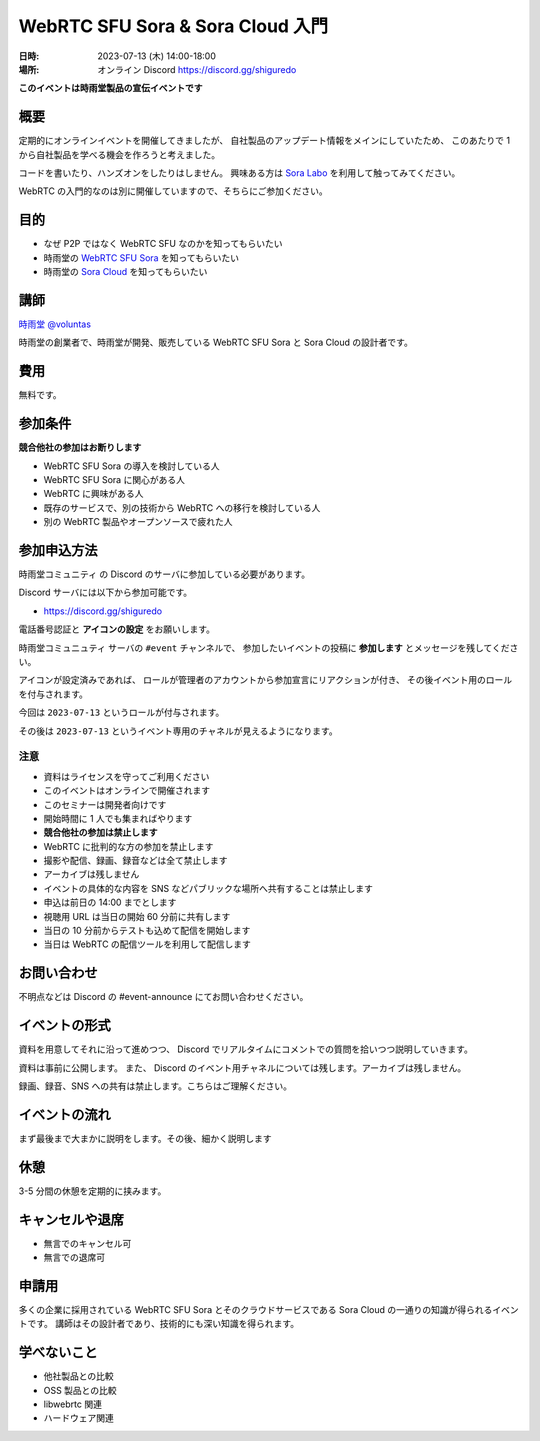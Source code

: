 #################################
WebRTC SFU Sora & Sora Cloud 入門
#################################

:日時: 2023-07-13 (木) 14:00-18:00
:場所: オンライン Discord https://discord.gg/shiguredo

**このイベントは時雨堂製品の宣伝イベントです**

概要
====

定期的にオンラインイベントを開催してきましたが、
自社製品のアップデート情報をメインにしていたため、
このあたりで 1 から自社製品を学べる機会を作ろうと考えました。

コードを書いたり、ハンズオンをしたりはしません。
興味ある方は `Sora Labo <https://sora-labo.shiguredo.app>`_ を利用して触ってみてください。

WebRTC の入門的なのは別に開催していますので、そちらにご参加ください。

目的
====

- なぜ P2P ではなく WebRTC SFU なのかを知ってもらいたい
- 時雨堂の `WebRTC SFU Sora <https://sora.shiguredo.jp>`_ を知ってもらいたい
- 時雨堂の `Sora Cloud <https://sora-cloud.shiguredo.jp>`_ を知ってもらいたい

講師
====

`時雨堂 <https://shiguredo.jp>`_ `@voluntas <https://twitter.com/voluntas>`_

時雨堂の創業者で、時雨堂が開発、販売している WebRTC SFU Sora と Sora Cloud の設計者です。

費用
====

無料です。

参加条件
==========

**競合他社の参加はお断りします**

- WebRTC SFU Sora の導入を検討している人
- WebRTC SFU Sora に関心がある人
- WebRTC に興味がある人
- 既存のサービスで、別の技術から WebRTC への移行を検討している人
- 別の WebRTC 製品やオープンソースで疲れた人

参加申込方法
===========

``時雨堂コミュニティ`` の Discord のサーバに参加している必要があります。

Discord サーバには以下から参加可能です。

- https://discord.gg/shiguredo

電話番号認証と **アイコンの設定** をお願いします。

``時雨堂コミュニュティ`` サーバの ``#event`` チャンネルで、
参加したいイベントの投稿に **参加します** とメッセージを残してください。

アイコンが設定済みであれば、 
ロールが管理者のアカウントから参加宣言にリアクションが付き、
その後イベント用のロールを付与されます。

今回は ``2023-07-13`` というロールが付与されます。

その後は ``2023-07-13`` というイベント専用のチャネルが見えるようになります。

注意
----

- 資料はライセンスを守ってご利用ください
- このイベントはオンラインで開催されます
- このセミナーは開発者向けです
- 開始時間に 1 人でも集まればやります
- **競合他社の参加は禁止します**
- WebRTC に批判的な方の参加を禁止します
- 撮影や配信、録画、録音などは全て禁止します
- アーカイブは残しません
- イベントの具体的な内容を SNS などパブリックな場所へ共有することは禁止します
- 申込は前日の 14:00 までとします
- 視聴用 URL は当日の開始 60 分前に共有します
- 当日の 10 分前からテストも込めて配信を開始します
- 当日は WebRTC の配信ツールを利用して配信します

お問い合わせ
============

不明点などは Discord の #event-announce にてお問い合わせください。

イベントの形式
=======================

資料を用意してそれに沿って進めつつ、 Discord でリアルタイムにコメントでの質問を拾いつつ説明していきます。

資料は事前に公開します。 また、 Discord のイベント用チャネルについては残します。アーカイブは残しません。

録画、録音、SNS への共有は禁止します。こちらはご理解ください。

イベントの流れ
==================

まず最後まで大まかに説明をします。その後、細かく説明します

休憩
==================

3-5 分間の休憩を定期的に挟みます。

キャンセルや退席
====================

- 無言でのキャンセル可
- 無言での退席可

申請用
=====================

多くの企業に採用されている WebRTC SFU Sora とそのクラウドサービスである Sora Cloud の一通りの知識が得られるイベントです。
講師はその設計者であり、技術的にも深い知識を得られます。

学べないこと
=====================

- 他社製品との比較
- OSS 製品との比較
- libwebrtc 関連
- ハードウェア関連